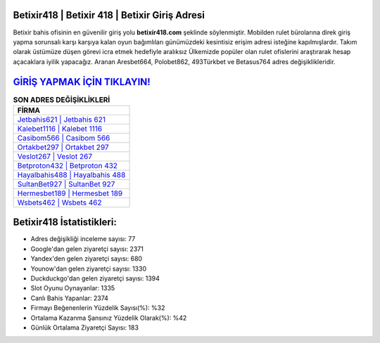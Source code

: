 ﻿Betixir418 | Betixir 418 | Betixir Giriş Adresi
===================================

.. image:: images/betixir-giris.jpg
   :width: 600
   
Betixir bahis ofisinin en güvenilir giriş yolu **betixir418.com** şeklinde söylenmiştir. Mobilden rulet bürolarına direk giriş yapma sorunsalı karşı karşıya kalan oyun bağımlıları günümüzdeki kesintisiz erişim adresi isteğine kapılmışlardır. Takım olarak üstümüze düşen görevi icra etmek hedefiyle aralıksız Ülkemizde popüler olan  rulet ofislerini araştırarak hesap açacaklara iyilik yapacağız. Aranan Aresbet664, Polobet862, 493Türkbet ve Betasus764 adres değişiklikleridir.

`GİRİŞ YAPMAK İÇİN TIKLAYIN! <https://uclck.me/gonow>`_
==============

.. list-table:: **SON ADRES DEĞİŞİKLİKLERİ**
   :widths: 100
   :header-rows: 1

   * - FİRMA
   * - `Jetbahis621 | Jetbahis 621 <jetbahis621-jetbahis-621-jetbahis-giris-adresi.html>`_
   * - `Kalebet1116 | Kalebet 1116 <kalebet1116-kalebet-1116-kalebet-giris-adresi.html>`_
   * - `Casibom566 | Casibom 566 <casibom566-casibom-566-casibom-giris-adresi.html>`_	 
   * - `Ortakbet297 | Ortakbet 297 <ortakbet297-ortakbet-297-ortakbet-giris-adresi.html>`_	 
   * - `Veslot267 | Veslot 267 <veslot267-veslot-267-veslot-giris-adresi.html>`_ 
   * - `Betproton432 | Betproton 432 <betproton432-betproton-432-betproton-giris-adresi.html>`_
   * - `Hayalbahis488 | Hayalbahis 488 <hayalbahis488-hayalbahis-488-hayalbahis-giris-adresi.html>`_	 
   * - `SultanBet927 | SultanBet 927 <sultanbet927-sultanbet-927-sultanbet-giris-adresi.html>`_
   * - `Hermesbet189 | Hermesbet 189 <hermesbet189-hermesbet-189-hermesbet-giris-adresi.html>`_
   * - `Wsbets462 | Wsbets 462 <wsbets462-wsbets-462-wsbets-giris-adresi.html>`_
	 
Betixir418 İstatistikleri:
===================================	 
* Adres değişikliği inceleme sayısı: 77
* Google'dan gelen ziyaretçi sayısı: 2371
* Yandex'den gelen ziyaretçi sayısı: 680
* Younow'dan gelen ziyaretçi sayısı: 1330
* Duckduckgo'dan gelen ziyaretçi sayısı: 1394
* Slot Oyunu Oynayanlar: 1335
* Canlı Bahis Yapanlar: 2374
* Firmayı Beğenenlerin Yüzdelik Sayısı(%): %32
* Ortalama Kazanma Şansınız Yüzdelik Olarak(%): %42
* Günlük Ortalama Ziyaretçi Sayısı: 183
